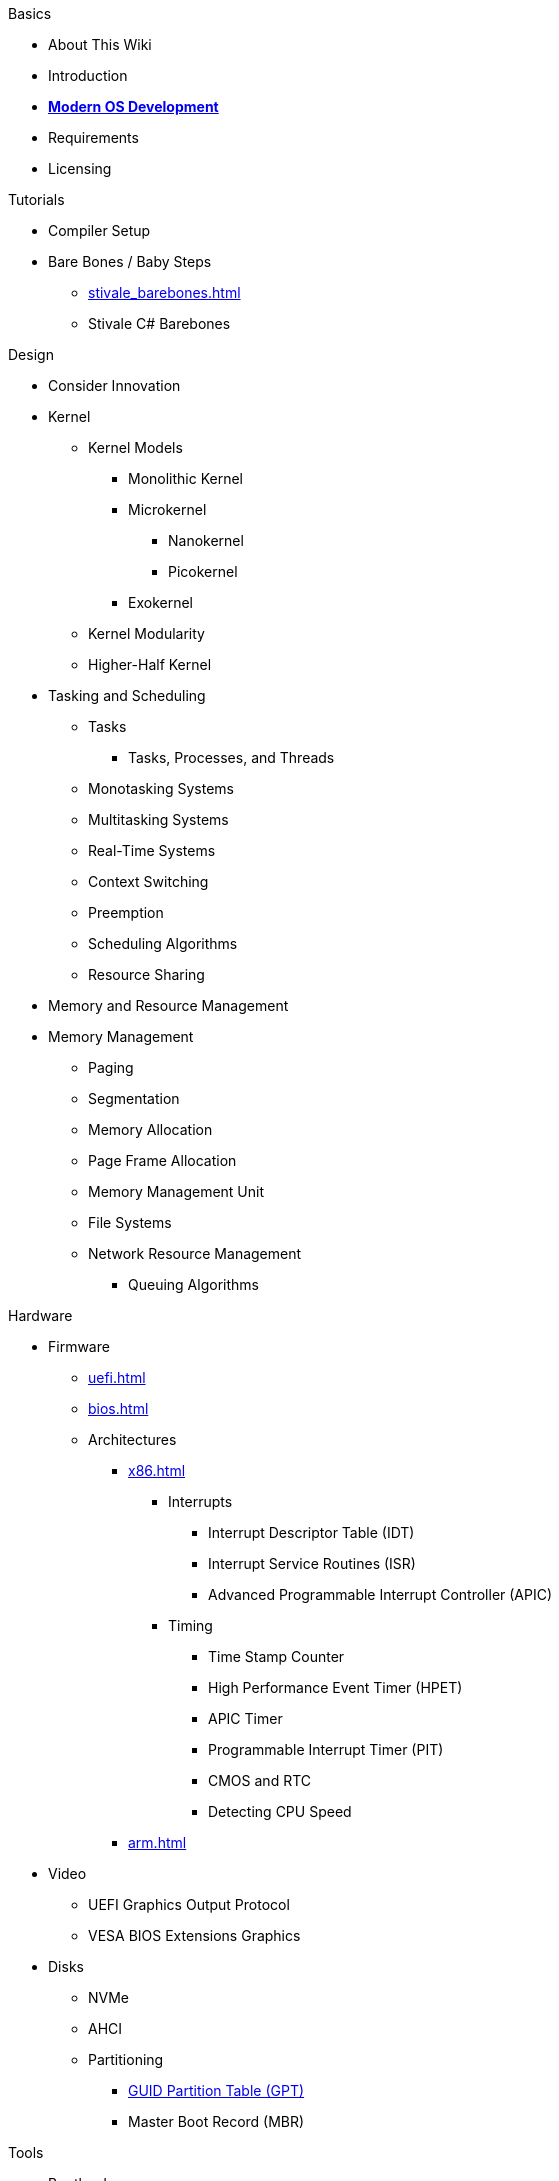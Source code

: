 .Basics
* About This Wiki
* Introduction
* xref:time_travel.adoc[*Modern OS Development*]
* Requirements
* Licensing

.Tutorials

* Compiler Setup

* Bare Bones / Baby Steps
** xref:stivale_barebones.adoc[]
** Stivale C# Barebones

.Design
* Consider Innovation
* Kernel
** Kernel Models
*** Monolithic Kernel
*** Microkernel
**** Nanokernel
**** Picokernel
*** Exokernel
** Kernel Modularity
** Higher-Half Kernel

* Tasking and Scheduling
** Tasks
*** Tasks, Processes, and Threads
** Monotasking Systems
** Multitasking Systems
** Real-Time Systems
** Context Switching
** Preemption
** Scheduling Algorithms
** Resource Sharing

* Memory and Resource Management
* Memory Management
** Paging
** Segmentation
** Memory Allocation
** Page Frame Allocation
** Memory Management Unit
** File Systems
** Network Resource Management
*** Queuing Algorithms

.Hardware

* Firmware
** xref:uefi.adoc[]
** xref:bios.adoc[]

** Architectures
*** xref:x86.adoc[]
**** Interrupts
***** Interrupt Descriptor Table (IDT)
***** Interrupt Service Routines (ISR)
***** Advanced Programmable Interrupt Controller (APIC)
**** Timing
***** Time Stamp Counter
***** High Performance Event Timer (HPET)
***** APIC Timer
***** Programmable Interrupt Timer (PIT)
***** CMOS and RTC
***** Detecting CPU Speed

*** xref:arm.adoc[]

* Video
** UEFI Graphics Output Protocol
** VESA BIOS Extensions Graphics

* Disks
** NVMe
** AHCI
** Partitioning
*** xref:gpt.adoc[GUID Partition Table (GPT)]
*** Master Boot Record (MBR)

.Tools
* Bootloaders
** Bootloader theory
** Protocols
*** xref:stivale.adoc[]
*** xref:multiboot.adoc[]
** Implementations
*** xref:limine.adoc[]
*** GRUB
*** Your Own Bootloader

* Compilers
** xref:calling_conventions.adoc[]
** xref:clang.adoc[]
*** xref:cross_clang.adoc[]
** xref:visual_studio.adoc[]

* Assemblers
** LLVM (llvm-as)
** NASM
** FASM
** YASM
** GAS (GNU as)

* Linkers
** LLD (LLVM ld)
** LD (GNU ld)
** Link Archiver (GNU ar)

* Virtualization and Emulation
** QEMU
** VirtualBox
** VMWare
** Hyper-V
** KVM

* Disk Image Manipulation

